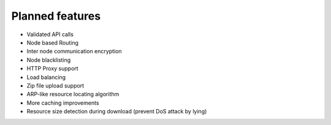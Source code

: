 ================
Planned features
================

* Validated API calls
* Node based Routing
* Inter node communication encryption
* Node blacklisting
* HTTP Proxy support
* Load balancing
* Zip file upload support
* ARP-like resource locating algorithm
* More caching improvements
* Resource size detection during download (prevent DoS attack by lying)
